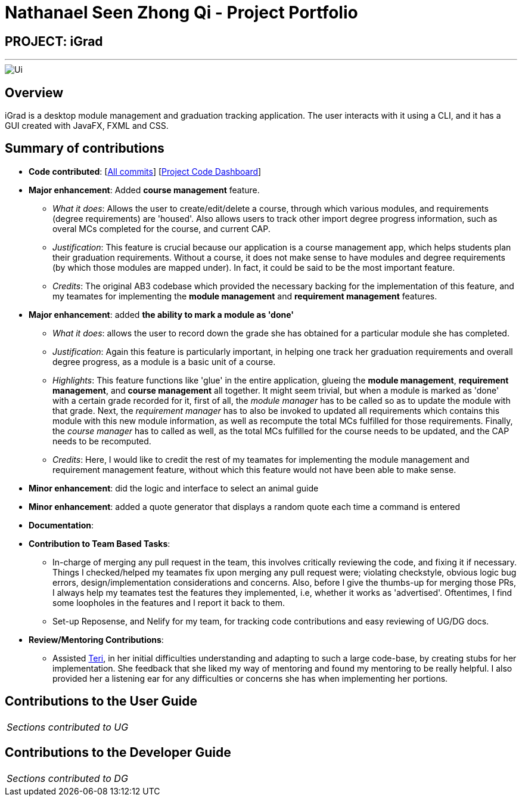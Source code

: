 = Nathanael Seen Zhong Qi - Project Portfolio
:site-section: AboutUs
:imagesDir: ../images
:stylesDir: ../stylesheets

== PROJECT: iGrad
---
image::../images/Ui.png[]

== Overview

iGrad is a desktop module management and graduation tracking application. The user interacts with it using a CLI, and it has a GUI created with JavaFX, FXML and CSS.

== Summary of contributions

* *Code contributed*: [https://github.com/AY1920S2-CS2103T-F09-3/main/commits?author=nathanaelseen[All commits]] [https://nus-cs2103-ay1920s2.github.io/tp-dashboard/#=undefined&search=nathanaelseen[Project Code Dashboard]]

* *Major enhancement*: Added *course management* feature.
** _What it does_: Allows the user to create/edit/delete a course, through which various modules,
and requirements (degree requirements) are 'housed'. Also allows users to track other
import degree progress information, such as overal MCs completed for the course, and current CAP.
** _Justification_: This feature is crucial because our application is a course management app, which
helps students plan their graduation requirements. Without a course, it does not make sense to
have modules and degree requirements (by which those modules are mapped under). In fact, it could
be said to be the most important feature.
** _Credits_: The original AB3 codebase which provided the necessary backing for the implementation
of this feature, and my teamates for implementing the *module management* and *requirement
management* features.

* *Major enhancement*: added *the ability to mark a module as 'done'*
** _What it does_: allows the user to record down the grade she has obtained for a particular
module she has completed.
** _Justification_: Again this feature is particularly important, in helping one track her graduation
requirements and overall degree progress, as a module is a basic unit of a course.
** _Highlights_: This feature functions like 'glue' in the entire application, glueing the
*module management*, *requirement management*, and *course management* all together. It might
seem trivial, but when a module is marked as 'done' with a certain grade recorded for it, first
of all, the _module manager_ has to be called so as to update the module with that grade. Next,
the _requirement manager_ has to also be invoked to updated all requirements which contains
this module with this new module information, as well as recompute the total MCs fulfilled
for those requirements. Finally, the _course manager_ has to called as well, as the total
MCs fulfilled for the course needs to be updated, and the CAP needs to be recomputed.
** _Credits_: Here, I would like to credit the rest of my teamates for implementing the module
management and requirement management feature, without which this feature would not have
been able to make sense.


* *Minor enhancement*: did the logic and interface to select an animal guide

* *Minor enhancement*: added a quote generator that displays a random quote each time a command is entered

* *Documentation*:

* *Contribution to Team Based Tasks*:
** In-charge of merging any pull request in the team, this involves critically reviewing the code,
and fixing it if necessary. Things I checked/helped my teamates fix upon merging any pull request were;
violating checkstyle, obvious logic bug errors, design/implementation considerations and concerns.
Also, before I give the thumbs-up for merging those PRs, I always help my teamates test
the features they implemented, i.e, whether it works as 'advertised'. Oftentimes, I find some
loopholes in the features and I report it back to them.

** Set-up Reposense, and Nelify for my team, for tracking code contributions and easy reviewing of
UG/DG docs.

* *Review/Mentoring Contributions*:
** Assisted https://github.com/teriaiw[Teri], in her initial difficulties understanding and
adapting to such a large code-base, by creating stubs for her implementation. She feedback that
she liked my way of mentoring and found my mentoring to be really helpful. I also provided her
a listening ear for any difficulties or concerns she has when implementing her portions.

== Contributions to the User Guide


|===
|_Sections contributed to UG_
|===


== Contributions to the Developer Guide

|===
|_Sections contributed to DG_
|===
